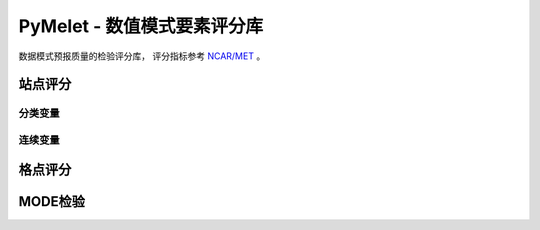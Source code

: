PyMelet - 数值模式要素评分库
============================

数据模式预报质量的检验评分库，
评分指标参考 `NCAR/MET <https://github.com/NCAR/MET>`_ 。

站点评分
^^^^^^^^^^^^^^^

分类变量
---------------


连续变量
---------------


格点评分
^^^^^^^^^^^^^^^^


MODE检验
^^^^^^^^^^^^^^^^

